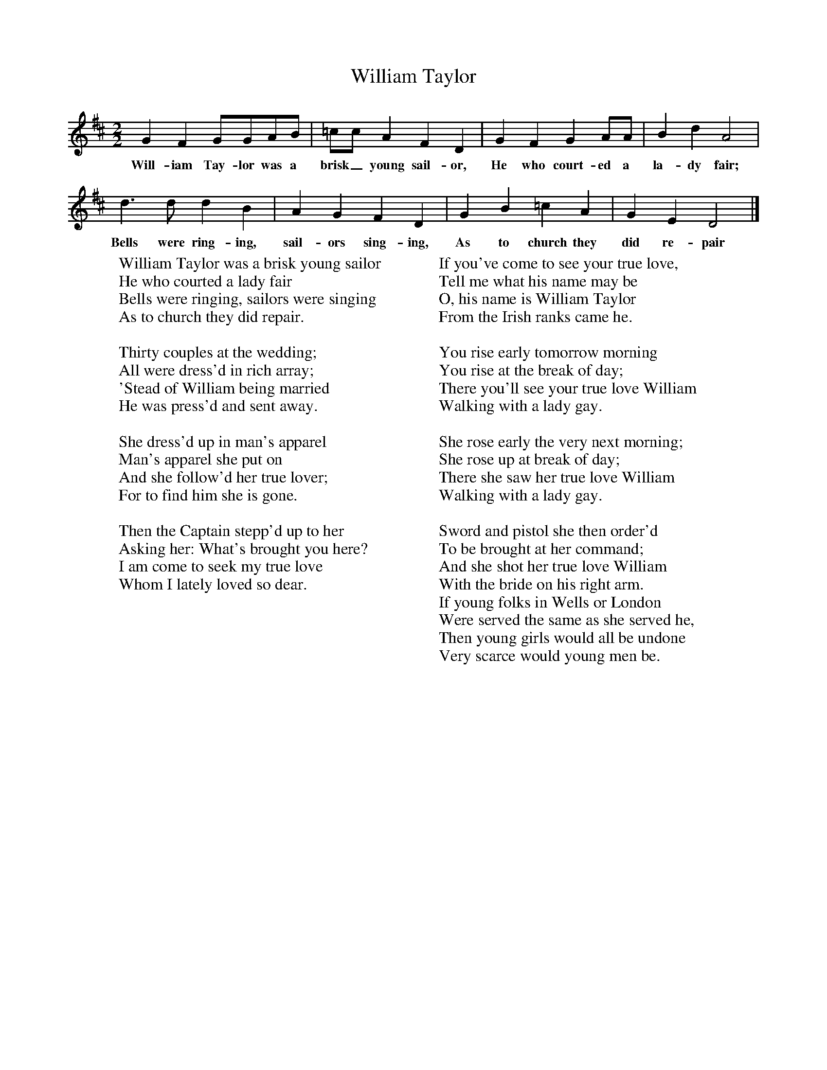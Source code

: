 X:1
T:William Taylor
B:One Hundred English Folksongs, Ed C Sharp, ISBN 0-486-23192-5
Z:Cecil Sharp
F:http://www.folkinfo.org/songs
M:2/2     %Meter
L:1/8     %
K:D
G2 F2 GGAB |=cc A2 F2 D2 |G2 F2 G2 AA |B2 d2 A4 |
w:Will-iam Tay-lor was a brisk_ young sail-or, He who court-ed a la-dy fair;
d3 d d2 B2 |A2 G2 F2 D2 |G2 B2 =c2 A2 |G2 E2 D4 |]
w:Bells were ring-ing, sail-ors sing-ing, As to church they did re-pair
W:William Taylor was a brisk young sailor
W:He who courted a lady fair
W:Bells were ringing, sailors were singing
W:As to church they did repair.
W:
W:Thirty couples at the wedding;
W:All were dress'd in rich array;
W:'Stead of William being married
W:He was press'd and sent away.
W:
W:She dress'd up in man's apparel
W:Man's apparel she put on
W:And she follow'd her true lover;
W:For to find him she is gone.
W:
W:Then the Captain stepp'd up to her
W:Asking her: What's brought you here?
W:I am come to seek my true love
W:Whom I lately loved so dear.
W:
W:If you've come to see your true love,
W:Tell me what his name may be
W:O, his name is William Taylor
W:From the Irish ranks came he.
W:
W:You rise early tomorrow morning
W:You rise at the break of day;
W:There you'll see your true love William
W:Walking with a lady gay.
W:
W:She rose early the very next morning;
W:She rose up at break of day;
W:There she saw her true love William
W:Walking with a lady gay.
W:
W:Sword and pistol she then order'd
W:To be brought at her command;
W:And she shot her true love William
W:With the bride on his right arm.
W:If young folks in Wells or London
W:Were served the same as she served he,
W:Then young girls would all be undone
W:Very scarce would young men be.
